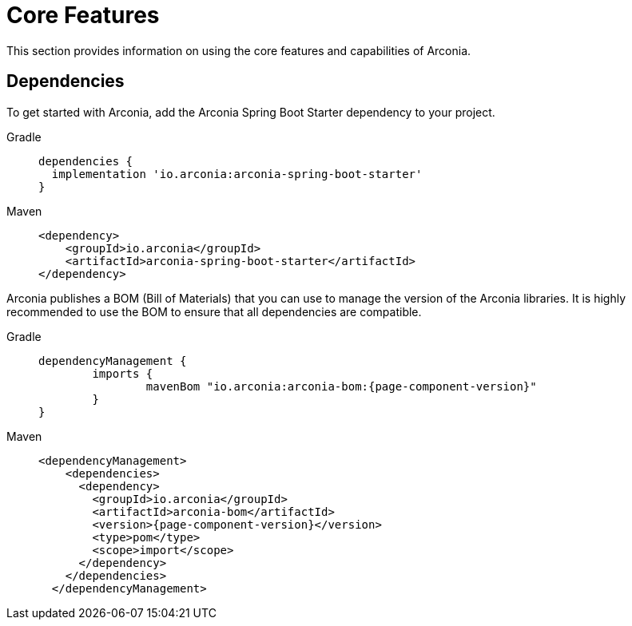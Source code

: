 = Core Features

This section provides information on using the core features and capabilities of Arconia.

== Dependencies

To get started with Arconia, add the Arconia Spring Boot Starter dependency to your project.

[tabs]
======
Gradle::
+
[source,groovy]
----
dependencies {
  implementation 'io.arconia:arconia-spring-boot-starter'
}
----

Maven::
+
[source,xml]
----
<dependency>
    <groupId>io.arconia</groupId>
    <artifactId>arconia-spring-boot-starter</artifactId>
</dependency>
----
======

Arconia publishes a BOM (Bill of Materials) that you can use to manage the version of the Arconia libraries. It is highly recommended to use the BOM to ensure that all dependencies are compatible.

[tabs]
======
Gradle::
+
[source,groovy,subs="attributes"]
----
dependencyManagement {
	imports {
		mavenBom "io.arconia:arconia-bom:{page-component-version}"
	}
}
----

Maven::
+
[source,xml,subs="attributes,verbatim"]
----
<dependencyManagement>
    <dependencies>
      <dependency>
        <groupId>io.arconia</groupId>
        <artifactId>arconia-bom</artifactId>
        <version>{page-component-version}</version>
        <type>pom</type>
        <scope>import</scope>
      </dependency>
    </dependencies>
  </dependencyManagement>
----
======
